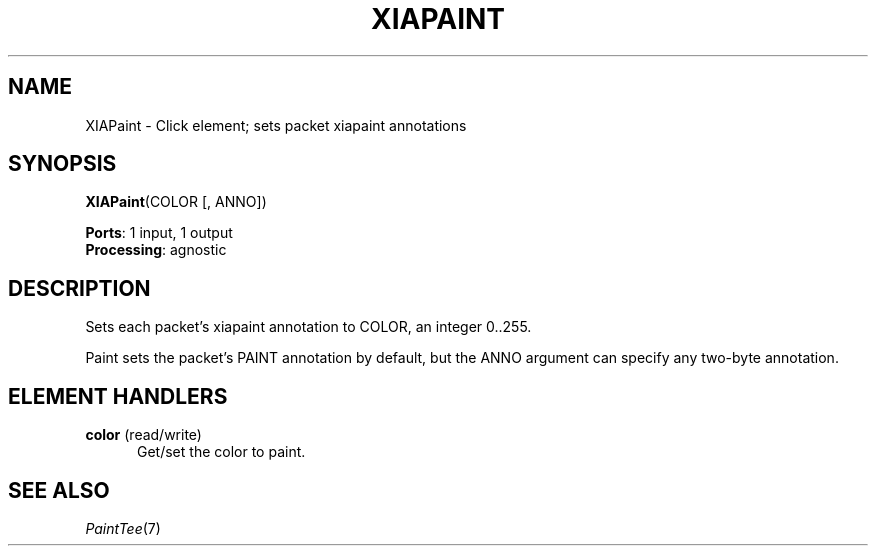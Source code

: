 .\" -*- mode: nroff -*-
.\" Generated by 'click-elem2man' from '../elements/xia/xiapaint.hh:6'
.de M
.IR "\\$1" "(\\$2)\\$3"
..
.de RM
.RI "\\$1" "\\$2" "(\\$3)\\$4"
..
.TH "XIAPAINT" 7click "12/Oct/2017" "Click"
.SH "NAME"
XIAPaint \- Click element;
sets packet xiapaint annotations
.SH "SYNOPSIS"
\fBXIAPaint\fR(COLOR [, ANNO])

\fBPorts\fR: 1 input, 1 output
.br
\fBProcessing\fR: agnostic
.br
.SH "DESCRIPTION"
Sets each packet's xiapaint annotation to COLOR, an integer 0..255.
.PP
Paint sets the packet's PAINT annotation by default, but the ANNO argument can
specify any two-byte annotation.
.PP

.SH "ELEMENT HANDLERS"



.IP "\fBcolor\fR (read/write)" 5
Get/set the color to paint.
.IP "" 5
.PP

.SH "SEE ALSO"
.M PaintTee 7

